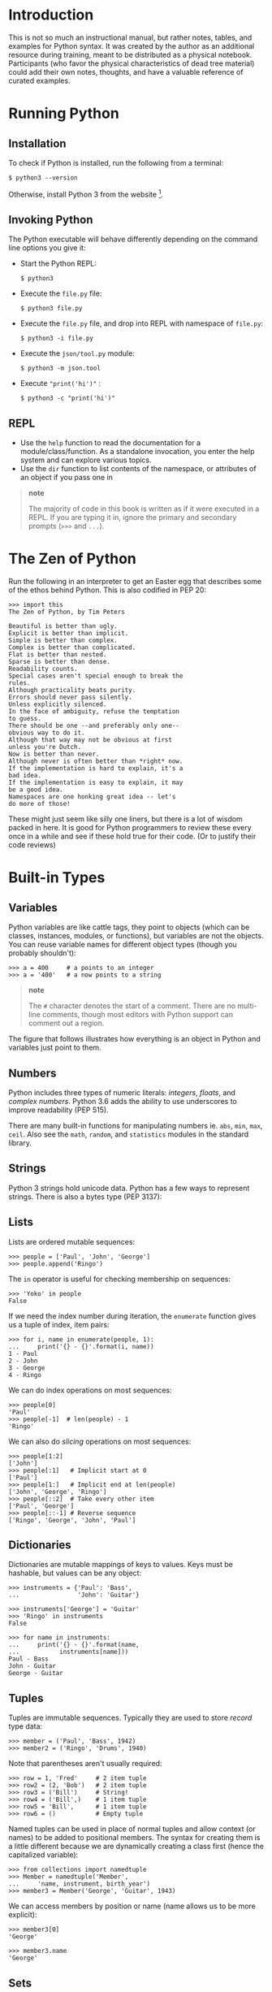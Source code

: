 * Introduction

This is not so much an instructional manual, but rather notes, tables,
and examples for Python syntax. It was created by the author as an
additional resource during training, meant to be distributed as a
physical notebook. Participants (who favor the physical characteristics
of dead tree material) could add their own notes, thoughts, and have a
valuable reference of curated examples.

* Running Python

** Installation

To check if Python is installed, run the following from a terminal:

#+BEGIN_EXAMPLE
    $ python3 --version
#+END_EXAMPLE

Otherwise, install Python 3 from the website  [1].

** Invoking Python

The Python executable will behave differently depending on the command
line options you give it:

-  Start the Python REPL:

   #+BEGIN_EXAMPLE
       $ python3
   #+END_EXAMPLE

-  Execute the =file.py= file:

   #+BEGIN_EXAMPLE
       $ python3 file.py
   #+END_EXAMPLE

-  Execute the =file.py= file, and drop into REPL with namespace of
   =file.py=:

   #+BEGIN_EXAMPLE
       $ python3 -i file.py
   #+END_EXAMPLE

-  Execute the =json/tool.py= module:

   #+BEGIN_EXAMPLE
       $ python3 -m json.tool
   #+END_EXAMPLE

-  Execute ="print('hi')"= :

   #+BEGIN_EXAMPLE
       $ python3 -c "print('hi')"
   #+END_EXAMPLE

** REPL

-  Use the =help= function to read the documentation for a
   module/class/function. As a standalone invocation, you enter the help
   system and can explore various topics.
-  Use the =dir= function to list contents of the namespace, or
   attributes of an object if you pass one in

#+BEGIN_QUOTE
  *note*

  The majority of code in this book is written as if it were executed in
  a REPL. If you are typing it in, ignore the primary and secondary
  prompts (=>>>= and =...=).
#+END_QUOTE

* The Zen of Python

Run the following in an interpreter to get an Easter egg that describes
some of the ethos behind Python. This is also codified in PEP 20:

#+BEGIN_EXAMPLE
    >>> import this
    The Zen of Python, by Tim Peters

    Beautiful is better than ugly.
    Explicit is better than implicit.
    Simple is better than complex.
    Complex is better than complicated.
    Flat is better than nested.
    Sparse is better than dense.
    Readability counts.
    Special cases aren't special enough to break the
    rules.
    Although practicality beats purity.
    Errors should never pass silently.
    Unless explicitly silenced.
    In the face of ambiguity, refuse the temptation
    to guess.
    There should be one --and preferably only one--
    obvious way to do it.
    Although that way may not be obvious at first
    unless you're Dutch.
    Now is better than never.
    Although never is often better than *right* now.
    If the implementation is hard to explain, it's a
    bad idea.
    If the implementation is easy to explain, it may
    be a good idea.
    Namespaces are one honking great idea -- let's
    do more of those!
#+END_EXAMPLE

These might just seem like silly one liners, but there is a lot of
wisdom packed in here. It is good for Python programmers to review these
every once in a while and see if these hold true for their code. (Or to
justify their code reviews)

* Built-in Types

** Variables

Python variables are like cattle tags, they point to objects (which can
be classes, instances, modules, or functions), but variables are not the
objects. You can reuse variable names for different object types (though
you probably shouldn't):

#+BEGIN_EXAMPLE
    >>> a = 400     # a points to an integer
    >>> a = '400'   # a now points to a string
#+END_EXAMPLE

#+BEGIN_QUOTE
  *note*

  The =#= character denotes the start of a comment. There are no
  multi-line comments, though most editors with Python support can
  comment out a region.
#+END_QUOTE

The figure that follows illustrates how everything is an object in
Python and variables just point to them.

#+CAPTION: Illustration of reusing the same variable

[[file:./img/py/rebind.png]]
\clearpage
** Numbers

Python includes three types of numeric literals: /integers/, /floats/,
and /complex numbers/. Python 3.6 adds the ability to use underscores to
improve readability (PEP 515).

There are many built-in functions for manipulating numbers ie. =abs=,
=min=, =max=, =ceil=. Also see the =math=, =random=, and =statistics=
modules in the standard library.

** Strings

Python 3 strings hold unicode data. Python has a few ways to represent
strings. There is also a bytes type (PEP 3137):

** Lists

Lists are ordered mutable sequences:

#+BEGIN_EXAMPLE
    >>> people = ['Paul', 'John', 'George']
    >>> people.append('Ringo')
#+END_EXAMPLE

The =in= operator is useful for checking membership on sequences:

#+BEGIN_EXAMPLE
    >>> 'Yoko' in people
    False
#+END_EXAMPLE

If we need the index number during iteration, the =enumerate= function
gives us a tuple of index, item pairs:

#+BEGIN_EXAMPLE
    >>> for i, name in enumerate(people, 1):
    ...     print('{} - {}'.format(i, name))
    1 - Paul
    2 - John
    3 - George
    4 - Ringo
#+END_EXAMPLE

We can do index operations on most sequences:

#+BEGIN_EXAMPLE
    >>> people[0]
    'Paul'
    >>> people[-1]  # len(people) - 1
    'Ringo'
#+END_EXAMPLE

We can also do /slicing/ operations on most sequences:

#+BEGIN_EXAMPLE
    >>> people[1:2]
    ['John']
    >>> people[:1]   # Implicit start at 0
    ['Paul']
    >>> people[1:]   # Implicit end at len(people)
    ['John', 'George', 'Ringo']
    >>> people[::2]  # Take every other item
    ['Paul', 'George']
    >>> people[::-1] # Reverse sequence
    ['Ringo', 'George', 'John', 'Paul']
#+END_EXAMPLE

** Dictionaries

Dictionaries are mutable mappings of keys to values. Keys must be
hashable, but values can be any object:

#+BEGIN_EXAMPLE
    >>> instruments = {'Paul': 'Bass',
    ...                'John': 'Guitar'}

    >>> instruments['George'] = 'Guitar'
    >>> 'Ringo' in instruments
    False

    >>> for name in instruments:
    ...     print('{} - {}'.format(name,
    ...           instruments[name]))
    Paul - Bass
    John - Guitar
    George - Guitar
#+END_EXAMPLE

** Tuples

Tuples are immutable sequences. Typically they are used to store
/record/ type data:

#+BEGIN_EXAMPLE
    >>> member = ('Paul', 'Bass', 1942)
    >>> member2 = ('Ringo', 'Drums', 1940)
#+END_EXAMPLE

Note that parentheses aren't usually required:

#+BEGIN_EXAMPLE
    >>> row = 1, 'Fred'     # 2 item tuple
    >>> row2 = (2, 'Bob')   # 2 item tuple
    >>> row3 = ('Bill')     # String!
    >>> row4 = ('Bill',)    # 1 item tuple
    >>> row5 = 'Bill',      # 1 item tuple
    >>> row6 = ()           # Empty tuple
#+END_EXAMPLE

Named tuples can be used in place of normal tuples and allow context (or
names) to be added to positional members. The syntax for creating them
is a little different because we are dynamically creating a class first
(hence the capitalized variable):

#+BEGIN_EXAMPLE
    >>> from collections import namedtuple
    >>> Member = namedtuple('Member',
    ...     'name, instrument, birth_year')
    >>> member3 = Member('George', 'Guitar', 1943)
#+END_EXAMPLE

We can access members by position or name (name allows us to be more
explicit):

#+BEGIN_EXAMPLE
    >>> member3[0]
    'George'

    >>> member3.name
    'George'
#+END_EXAMPLE

** Sets

A set is a mutable unordered collection that cannot contain duplicates.
Sets are used to remove duplicates and test for membership:

#+BEGIN_EXAMPLE
    >>> digits = [0, 1, 1, 2, 3, 4, 5, 6,
    ...     7, 8, 9]
    >>> digit_set = set(digits)   # remove extra 1

    >>> 9 in digit_set
    True
#+END_EXAMPLE

Sets are useful because they provide /set operations/, such as union
(=|=), intersection (=&=), difference (=-=), and xor (=^=):

#+BEGIN_EXAMPLE
    >>> odd = {1, 3, 5, 7, 9}
    >>> prime = set([2, 3, 5, 7])
    >>> even = digit_set - odd
    >>> even
    {0, 2, 4, 6, 8}

    >>> prime & even  # in intersection
    {2}

    >>> odd | even    # in both
    {0, 1, 2, 3, 4, 5, 6, 7, 8, 9}

    >>> even ^ prime  # not in both
    {0, 3, 4, 5, 6, 7, 8}
#+END_EXAMPLE


#+BEGIN_QUOTE
  *note*

  There is no literal syntax for an empty set. You need to use:

  #+BEGIN_EXAMPLE
      >>> empty = set()
  #+END_EXAMPLE
#+END_QUOTE

\clearpage
* Built in Functions

In the default namespace you have access to various callables:

* Unicode

Python 3 represents strings as Unicode. We can /encode/ strings to a
series of bytes such as UTF-8. If we have bytes, we can /decode/ them to
a Unicode string:

#+BEGIN_EXAMPLE
    >>> x_sq = 'x²'
    >>> x_sq.encode('utf-8')
    b'x\xc2\xb2'

    >>> utf8_bytes = b'x\xc2\xb2'
    >>> utf8_bytes.decode('utf-8')
    'x²'
#+END_EXAMPLE

If you have the unicode glyph, you can use that directly. Alternatively,
you can enter a code point using =\u= followed by the 16-bit hex value
xxxx. For larger code points, use =\U= followed by xxxxxxxx. If you have
the Unicode name (obtained by consulting tables at unicode.org), you can
use the =\N= syntax. The following are equivalent:

#+BEGIN_EXAMPLE
    >>> result = 'x²'
    >>> result = 'x\u00b2'
    >>> result = 'x\N{SUPERSCRIPT TWO}'
#+END_EXAMPLE

#+CAPTION: Image illustrating /encoding/ a Unicode string to a byte
representation. In this case, we convert to UTF-8. There are other byte
encodings for this string. If we have a UTF-8 byte string, we can
/decode/ it into a Unicode string. Note that we should be explicit about
the decoding as there are potentially other encodings that we could
decode to that might give the user erroneous data, or /mojibake/.

[[file:./img/py/uniencode.png]]
* String Formatting

Most modern Python code uses the =.format= method (PEP 3101) to create
strings from other parts. The format method uses ={}= as a placeholder.

Inside of the placeholder we can provide different specifiers:

-  ={0}= - reference first positional argument
-  ={}= - reference implicit positional argument
-  ={result}= - reference keyword argument
-  ={bike.tire}= - reference attribute of argument
-  ={names[0]}= - reference first element of argument

#+BEGIN_EXAMPLE
    >>> person = {'name': 'Paul',
    ...     'instrument': 'Bass'}
    >>> inst = person['instrument']


    >>> print("Name: {} plays: {}".format(
    ...     person['name'], inst))
    Name: Paul plays: Bass
#+END_EXAMPLE

or:

#+BEGIN_EXAMPLE
    >>> print("Name: {name} "
    ...       "plays: {inst}".format(
    ...       name=person['name'], inst=inst))
    Name: Paul plays: Bass
#+END_EXAMPLE

You can also use /f-strings/ in Python 3.6 (see PEP 498):

#+BEGIN_EXAMPLE
    >>> print(f'Name: {person["name"]} plays: {inst}')
    Name: Paul plays: Bass
#+END_EXAMPLE

F-strings inspect variables that are available and allow you to inline
methods, or attributes from those variables.

** Conversion Flags

You can provide a /conversion flag/ inside the placeholder.

-  =!s= - Call =str()= on argument
-  =!r= - Call =repr()= on argument
-  =!a= - Call =ascii()= on argument

#+BEGIN_EXAMPLE
    >>> class Cat:
    ...     def __init__(self, name):
    ...         self.name = name
    ...     def __format__(self, data):
    ...         return "Format"
    ...     def __str__(self):
    ...         return "Str"
    ...     def __repr__(self):
    ...         return "Repr"

    >>> cat = Cat("Fred")
    >>> print("{} {!s} {!a} {!r}".format(cat, cat, cat,
    ...       cat))
    Format Str Repr Repr
#+END_EXAMPLE

** Format Specification

You can provide a format specification following a colon. The grammar
for format specification is as follows:

#+BEGIN_EXAMPLE
    [[fill]align][sign][#][0][width][grouping_option]
    [.precision][type]
#+END_EXAMPLE

The following table lists the field meanings.

| Field              | Meaning                            |
|--------------------+------------------------------------|
| fill               | Fills in space with =align=        |
| align              | =<=-left align,                    |
|                    | =>=-right align,                   |
|                    | =^=-center align,                  |
|                    | ===-put padding after sign         |
| sign               | =+=-for all number,                |
|                    | =-=-only negative,                 |
|                    | /space/-leading space for          |
|                    | positive, sign on negative         |
| #                  | Prefix integers. =Ob=-binary,      |
|                    | =0o=-octal, =0x=-hex               |
| 0                  | Enable zero padding                |
| width              | Minimum field width                |
| grouping\_option   | =,=-Use comma for thousands        |
|                    | separator, =_=-Use underscore      |
|                    | for thousands separator            |
| .precision         | Digits after period (floats).      |
|                    | Max string length (non-numerics)   |
| type               | =s=-string format (default)        |
|                    | see Integer and Float charts       |

The tables below lists the various options we have for formatting
integer and floating point numbers.

| Integer Types   | Meaning                          |
|-----------------+----------------------------------|
| =b=             | binary                           |
| =c=             | character - convert to unicode   |
|                 | character                        |
| =d=             | decimal (default)                |
| =n=             | decimal with locale specific     |
|                 | separators                       |
| =o=             | octal                            |
| =x=             | hex (lower-case)                 |
| =X=             | hex (upper-case)                 |

| Float Types   | Meaning                            |
|---------------+------------------------------------|
| =e=/=E=       | Exponent. Lower/upper-case e       |
| =f=           | Fixed point                        |
| =g=/=G=       | General. Fixed with exponent for   |
|               | large,                             |
|               | and small numbers (=g= default)    |
| =n=           | =g= with locale specific           |
|               | separators                         |
| =%=           | Percentage (multiplies by 100)     |

** Some =format= Examples

Here are a few examples of using =.format=. Let's format a string in the
center of 12 characters surrounded by =*=. =*= is the /fill/ character,
=^= is the /align/ field, and =12= is the /width/ field:

#+BEGIN_EXAMPLE
    >>> "Name: {:*^12}".format("Ringo")
    'Name: ***Ringo****'
#+END_EXAMPLE

Next, we format a percentage using a width of 10, one decimal place and
the sign before the width padding. === is the /align/ field, =10.1= are
the /width/ and /precision/ fields, and =%= is the /float type/, which
converts the number to a percentage:

#+BEGIN_EXAMPLE
    >>> "Percent: {:=10.1%}".format(-44/100)
    'Percent: -    44.0%'
#+END_EXAMPLE

Below is a binary and a hex conversion. The /integer type/ field is set
to =b= and =x= respectively:

#+BEGIN_EXAMPLE
    >>> "Binary: {:#b}".format(12)
    'Binary: 0b1100'

    >>> "Hex: {:#x}".format(12)
    'Hex: 0xc'
#+END_EXAMPLE

* Files

The =open= function will take a file path and mode as input and return a
file handle. There are various modes to open a file, depending on the
content and your needs. If you open the file in binary mode, you will
get bytes out. In text mode you will get strings back:

** Writing Files

We use a context manager with a file to ensure that the file is closed
when the context block exits.

#+BEGIN_EXAMPLE
    >>> with open('/tmp/names.txt', 'w') as fout:
    ...     fout.write('Paul\r\nJohn\n')
    ...     fout.writelines(['Ringo\n', 'George\n'])
#+END_EXAMPLE

** Reading Files

With an opened text file, you can iterate over the lines. This saves
memory as the lines are read in as needed:

#+BEGIN_EXAMPLE
    >>> with open('/tmp/names.txt') as fin:
    ...     for line in fin:
    ...         print(repr(line))
    'Paul\n'
    'John\n'
    'Ringo\n'
    'George\n'
#+END_EXAMPLE

* Functions

** Defining functions

Functions may take input, do some processing, and return output. You can
provide a docstring directly following the name and parameters of the
function:

#+BEGIN_EXAMPLE
    >>> def add_numbers(x, y):
    ...     """ add_numbers sums up x and y
    ... 
    ...     Arguments:
    ...     x -- object that supports addition
    ...     y -- object that supports addition
    ...     """
    ...     return x + y
#+END_EXAMPLE

#+BEGIN_QUOTE
  *note*

  We use whitespace to specify a block in Python. We typically indent
  following a colon. PEP 8 recommends using 4 spaces. Don't mix tabs and
  spaces.
#+END_QUOTE

We can create anonymous functions using the =lambda= statement. Because
they only allow an expression following the colon, it is somewhat
crippled in functionality. They are commonly used as a =key= argument to
=sorted=, =min=, or =max=:

#+BEGIN_EXAMPLE
    >>> add = lambda x, y: x + y
    >>> add(4, 5)
    9
#+END_EXAMPLE

Functions can have /default/ arguments. Be careful with mutable types
here, as the default is bound to the function when the function is
created, not when it is called:

#+BEGIN_EXAMPLE
    >>> def add_n(x, n=42):
    ...     return x + n

    >>> add_n(10)
    52
    >>> add_n(3, -10)
    -7
#+END_EXAMPLE

Functions can support variable positional arguments:

#+BEGIN_EXAMPLE
    >>> def add_many(*args):
    ...     result = 0
    ...     for arg in args:
    ...          result += arg
    ...     return result

    >>> add_many()
    0
    >>> add_many(1)
    1
    >>> add_many(42, 3.14)
    45.14
#+END_EXAMPLE

Functions can support variable keyword arguments:

#+BEGIN_EXAMPLE
    >>> def add_kwargs(**kwargs):
    ...     result = 0
    ...     for key in kwargs:
    ...         result += kwargs[key]
    ...     return result

    >>> add_kwargs(x=1, y=2, z=3)
    6

    >>> add_kwargs()
    0

    >>> add_kwargs(4)
    Traceback (most recent call last):
      ...
    TypeError: add_kwargs() takes 0 positional arguments
    but 1 was given
#+END_EXAMPLE

You can indicate the end of positional parameters by using a single =*=.
This gives you keyword only parameters (PEP 3102):

#+BEGIN_EXAMPLE
    >>> def add_points(*, x1=0, y1=0, x2=0, y2=0):
    ...     return x1 + x2, y1 + y2

    >>> add_points(x1=1, y1=1, x2=3, y2=4)
    (4, 5)

    >>> add_points(1, 1, 3, 4)
    Traceback (most recent call last):
      ... 
    TypeError: add_points() takes 0 positional arguments
    but 4 were given
#+END_EXAMPLE

** Calling Functions

You can also use =*= and =**= to /unpack/ sequence and dictionary
arguments:

#+BEGIN_EXAMPLE
    >>> def add_all(*args, **kwargs):
    ...     """Add all arguments"""
    ...     result = 0
    ...     for num in args + tuple(kwargs.values()):
    ...         result += num
    ...     return result

    >>> sizes = (2, 4.5)
    >>> named_sizes = {"this": 3, "that": 1}
#+END_EXAMPLE

The following two examples are the equivalent:

#+BEGIN_EXAMPLE
    >>> add_all(*sizes)
    6.5

    >>> add_all(sizes[0], sizes[1])
    6.5
#+END_EXAMPLE

The following two examples are the equivalent:

#+BEGIN_EXAMPLE
    >>> add_all(**named_sizes)
    4

    >>> add_all(this=3, that=1)
    4
#+END_EXAMPLE

You can also combine =*= and =**= on invocation:

#+BEGIN_EXAMPLE
    >>> add_all(*sizes, **named_sizes)
    10.5
#+END_EXAMPLE

You can get help on a function that has a docstring by using =help=:

#+BEGIN_EXAMPLE
    >>> help(add_all)
    Help on function add_all in module __main__:

    add_all(*args, **kwargs)
        Add all arguments
#+END_EXAMPLE

* Classes

Python supports object oriented programming but doesn't require you to
create classes. You can use the built-in data structures to great
effect. Here's a class for a simple bike. The class attribute,
=num_passengers=, is shared for all instances of =Bike=. The instance
attributes, =size= and =ratio=, are unique to each instance:

#+BEGIN_EXAMPLE
    >>> class Bike:
    ...     ''' Represents a bike '''
    ...     num_passengers = 1   # class attribute
    ...     
    ...     def __init__(self, wheel_size,
    ...                  gear_ratio):
    ...         ''' Create a bike specifying the
    ...         wheel size, and gear ratio '''
    ...         # instance attributes
    ...         self.size = wheel_size   
    ...         self.ratio = gear_ratio
    ...
    ...     def gear_inches(self):
    ...         return self.ratio * self.size
#+END_EXAMPLE

We can call the constructor (=__init__=), by invoking the class name.
Note that =self= is the instance, but Python passes that around for us
automatically:

#+BEGIN_EXAMPLE
    >>> bike = Bike(26, 34/13)
    >>> print(bike.gear_inches())
    68.0
#+END_EXAMPLE

We can access both class attributes and instance attributes on the
instance:

#+BEGIN_EXAMPLE
    >>> bike.num_passengers
    1

    >>> bike.size
    26
#+END_EXAMPLE

If an attribute is not found on the instance, Python will then look for
it on the class, it will look through the parent classes to continue to
try and find it. If the lookup is unsuccessful, an =AttributeError= is
raised.

** Subclasses

To subclass a class, simply place the parent class name in parentheses
following the class name in the declaration. We can call the =super=
function to gain access to parent methods:

#+BEGIN_EXAMPLE
    >>> class Tandem(Bike):
    ...     num_passengers = 2
    ...
    ...     def __init__(self, wheel_size, rings, cogs):
    ...         self.rings = rings
    ...         self.cogs = cogs
    ...         ratio = rings[0] / cogs[0]
    ...         super().__init__(wheel_size, ratio)
    ...
    ...     def shift(self, ring_idx, cog_idx):
    ...         self.ratio = self.rings[ring_idx] \
    ...              / self.cogs[cog_idx]
    ...
#+END_EXAMPLE

#+BEGIN_QUOTE
  *note*

  In the above example, we used a =\= to indicate that the line
  continued on the following line. This is usually required unless there
  is an implicit line continuation with an opening brace that hasn't
  been closed (=(=, =[=, or ={=).
#+END_QUOTE

The instance of the subclass can call methods that are defined on its
class or the parent class:

#+BEGIN_EXAMPLE
    >>> tan = Tandem(26, [42, 36], [24, 20, 15, 11])
    >>> tan.shift(1, -1)
    >>> tan.gear_inches()
    85.0909090909091
#+END_EXAMPLE

** Class Methods and Static Methods

The =classmethod= decorator is used to create methods that you can
invoke directly on the class. This allows us to create alternate
constructors. Note that the implicit first argument is the class,
commonly named =cls= (as =class= is a keyword and will error out):

#+BEGIN_EXAMPLE
    >>> INCHES_PER_METER = 39.37

    >>> class MountainBike(Bike):
    ...     @classmethod
    ...     def from_metric(cls, size_meters, ratio):
    ...          return cls(size_meters *
    ...                     INCHES_PER_METER,
    ...                     ratio)


    >>> mtn = MountainBike.from_metric(.559, 38/11)
    >>> mtn.gear_inches()
    76.0270490909091
#+END_EXAMPLE

#+BEGIN_QUOTE
  *note*

  In the above example, we had an implicit line continuation without a
  backslash, because there was a =(= on the line.
#+END_QUOTE

The =staticmethod= decorator lets you attach functions to a class. (I
don't like them, just use a function). Note that they don't get an
implicit first argument. It can be called on the instance or the class:

#+BEGIN_EXAMPLE
    >>> class Recumbent(Bike):
    ...     @staticmethod
    ...     def is_fast():
    ...         return True

    >>> Recumbent.is_fast()
    True

    >>> lawnchair = Recumbent(20, 4)
    >>> lawnchair.is_fast()
    True
#+END_EXAMPLE

** Properties

If you want to have actions occur under the covers on attribute access,
you can use properties to do that:

#+BEGIN_EXAMPLE
    >>> class Person:
    ...     def __init__(self, name):
    ...         self._name = name
    ...
    ...     @property
    ...     def name(self):
    ...         if self._name == 'Richard':
    ...             return 'Ringo'
    ...         return self._name
    ...
    ...     @name.setter
    ...     def name(self, value):
    ...         self._name = value
    ...
    ...     @name.deleter
    ...     def name(self):
    ...         del self._name
#+END_EXAMPLE

Rather than calling the =.name()= method, we access the attribute:

#+BEGIN_EXAMPLE
    >>> p = Person('Richard')
    >>> p.name
    'Ringo'

    >>> p.name = 'Fred'
#+END_EXAMPLE

* Looping

You can loop over objects in a sequence:

#+BEGIN_EXAMPLE
    >>> names = ['John', 'Paul', 'Ringo']
    >>> for name in names:
    ...    print(name)
    John
    Paul
    Ringo
#+END_EXAMPLE

The =break= statement will pop you out of a loop:

#+BEGIN_EXAMPLE
    >>> for name in names:
    ...    if name == 'Paul':
    ...        break
    ...    print(name)
    John
#+END_EXAMPLE

The =continue= statement skips over the body of the loop and /continues/
at the next item of iteration:

#+BEGIN_EXAMPLE
    >>> for name in names:
    ...    if name == 'Paul':
    ...        continue
    ...    print(name)
    John
    Ringo
#+END_EXAMPLE

You can use the =else= statement to indicate that every item was looped
over, and a =break= was never encountered:

#+BEGIN_EXAMPLE
    >>> for name in names:
    ...     if name == 'George':
    ...          break
    ... else:
    ...     raise ValueError("No Georges")
    Traceback (most recent call last):
      ...
    ValueError: No Georges
#+END_EXAMPLE

Don't loop over index values (=range(len(names))=). Use =enumerate=:

#+BEGIN_EXAMPLE
    >>> for i, name in enumerate(names, 1):
    ...     print("{}. {}".format(i, name))
    1. John
    2. Paul
    3. Ringo
#+END_EXAMPLE

** =while= Loops

You can use =while= loops to create loops as well. If it is an infinite
loop, you can break out of it:

#+BEGIN_EXAMPLE
    >>> done = False
    >>> while not done:
    ...     # some work
    ...     done = True
#+END_EXAMPLE

** Iteration Protocol

To make an iterator implement =__iter__= and =__next__=:

#+BEGIN_EXAMPLE
    >>> class fib:
    ...     def __init__(self, limit=None):
    ...         self.val1 = 1
    ...         self.val2 = 1
    ...         self.limit = limit
    ...
    ...     def __iter__(self):
    ...         return self
    ...
    ...     def __next__(self):
    ...         val = self.val1 
    ...         self.val1 = self.val2
    ...         self.val2 = val + self.val1
    ...         if self.limit is not None and \
    ...             val < self.limit:
    ...             return val
    ...         raise StopIteration
#+END_EXAMPLE

Use the iterator in a loop:

#+BEGIN_EXAMPLE
    >>> e = fib(6)
    >>> for val in e:
    ...    print(val)
    1
    1
    2
    3
    5
#+END_EXAMPLE

Unrolling the protocol:

#+BEGIN_EXAMPLE
    >>> e = fib(6)
    >>> it = iter(e)  # calls e.__iter__()
    >>> next(it)      # calls it.__next__()
    1
    >>> next(it)
    1
    >>> next(it)
    2
    >>> next(it)
    3
    >>> next(it)
    5
    >>> next(it)
    Traceback (most recent call last):
      ...
    StopIteration
#+END_EXAMPLE

* Conditionals

Python has an =if= statement with zero or more =elif= statements, and an
optional =else= statement at the end. In Python, the word =elif= is
Dutch for /else if/:

#+BEGIN_EXAMPLE
    >>> grade = 72

    >>> def letter_grade(grade):
    ...     if grade > 90:
    ...         return 'A'
    ...     elif grade > 80:
    ...         return 'B'
    ...     elif grade > 70:
    ...         return 'C'
    ...     else:
    ...         return 'D'

    >>> letter_grade(grade)
    'C'
#+END_EXAMPLE

Python supports the following tests: =>=, =>==, =<=, =<==, ====, and
=!==. For boolean operators use =and=, =or=, and =not= (=&=, =|=, and
=^= are the bitwise operators).

Note that Python also supports /range comparisons/:

#+BEGIN_EXAMPLE
    >>> x = 4
    >>> if 3 < x < 5:
    ...     print("Four!")
    Four!
#+END_EXAMPLE

Python does not have a switch statement, often dictionaries are used to
support a similar construct:

#+BEGIN_EXAMPLE
    >>> def add(x, y):
    ...     return x + y

    >>> def sub(x, y):
    ...     return x - y

    >>> ops = {'+': add, '-': sub}

    >>> op = '+'
    >>> a = 2
    >>> b = 3
    >>> ops[op](a, b)
    5
#+END_EXAMPLE

** Truthiness

You can define the =__bool__= method to teach your classes how to act in
a boolean context. If that doesn't exists, Python will use =__len__=,
and finally default to =True=.

The following table lists /truthy/ and /falsey/ values:

| Truthy               | Falsey                |
|----------------------+-----------------------|
| =True=               | =False=               |
| Most objects         | =None=                |
| =1=                  | =0=                   |
| =3.2=                | =0.0=                 |
| =[1, 2]=             | =[]= (empty list)     |
| ={'a': 1, 'b': 2}=   | ={}= (empty dict)     |
| ='string'=           | =""= (empty string)   |
| ='False'=            |                       |
| ='0'=                |                       |

* Exceptions

Python can catch one or more exceptions (PEP 3110). You can provide a
chain of different exceptions to catch if you want to react differently.
A few hints:

-  Try to keep the block of the =try= statement down to the code that
   throws exceptions
-  Be specific about the exceptions that you catch
-  If you want to inspect the exception, use =as= to create a variable
   to point to it

If you use a bare =raise= inside of an =except= block, Python's
traceback will point back to the location of the original exception,
rather than where it is raised from.

#+BEGIN_EXAMPLE
    >>> def avg(seq):
    ...     try:
    ...         result = sum(seq) / len(seq)
    ...     except ZeroDivisionError as e:
    ...         return None
    ...     except Exception:
    ...         raise
    ...     return result


    >>> avg([1, 2, 4]) 
    2.3333333333333335

    >>> avg([]) is None
    True

    >>> avg('matt')
    Traceback (most recent call last):
      ...
    TypeError: unsupported operand type(s) for +: 'int'
    and 'str'
#+END_EXAMPLE

** Raising Exceptions

You can raise an exception using the =raise= statement (PEP 3109):

#+BEGIN_EXAMPLE
    >>> def bad_code(x):
    ...     raise ValueError('Bad code')

    >>> bad_code(1)
    Traceback (most recent call last):
      ...
    ValueError: Bad code
#+END_EXAMPLE

* Decorators

A decorator (PEP 318) allows us to insert logic before and after a
function is called. You can define a decorator with a function that
takes a function as input and returns a function as output. Here is the
identity decorator:

#+BEGIN_EXAMPLE
    >>> def identity(func):
    ...     return func
#+END_EXAMPLE

We can decorate a function with it like this:

#+BEGIN_EXAMPLE
    >>> @identity
    ... def add(x, y):
    ...     return x + y
#+END_EXAMPLE

A more useful decorator can inject logic before and after calling the
original function. To do this we create a function inside of the
function and return that:

#+BEGIN_EXAMPLE
    >>> import functools
    >>> def verbose(func):
    ...     @functools.wraps(func)
    ...     def inner(*args, **kwargs):
    ...         print("Calling with:{} {}".format(args,
    ...               kwargs))
    ...         res = func(*args, **kwargs)
    ...         print("Result:{}".format(res))
    ...         return res
    ...     return inner
#+END_EXAMPLE

Above, we use print functions to illustrate before/after behavior,
otherwise this is very similar to identity decorator.

There is a special syntax for applying the decorator. We put =@= before
the decorator name and place that on a line directly above the function
we wish to decorate. Using the =@verbose= line before a function
declaration is syntactic sugar for re-assigning the variable pointing to
the function to the result of calling the decorator with the function
passed into it:

#+BEGIN_EXAMPLE
    >>> @verbose
    ... def sub(x, y):
    ...     return x - y
#+END_EXAMPLE

This could also be written as, =sub = verbose(sub)=. Note that our
decorated function will still call our original function, but add in
some =print= statements:

#+BEGIN_EXAMPLE
    >>> sub(5, 4)
    Calling with:(5, 4) {}
    Result:1
    1
#+END_EXAMPLE

** Parameterized Decorators

Because we can use closures to create functions, we can use closures to
create decorators as well. This is very similar to our decorator above,
but now we make a function that will return a decorator. Based on the
inputs to that function, we can control (or parameterize) the behavior
of the decorator:

\clearpage
#+BEGIN_EXAMPLE
    >>> def verbose_level(level):
    ...     def verbose(func):
    ...         @functools.wraps(func)
    ...         def inner(*args, **kwargs):
    ...             for i in range(level):  # parameterized!
    ...                 print("Calling with:{} {}".format(
    ...                       args, kwargs))
    ...             res = func(*args, **kwargs)
    ...             print("Result:{}".format(res))
    ...             return res
    ...         return inner
    ...     return verbose
#+END_EXAMPLE

When you decorate with parameterized decorators, the decoration looks
differently, because we need to invoke the function to create a
decorator:

#+BEGIN_EXAMPLE
    >>> @verbose_level(2)
    ... def div(x, y):
    ...     return x/y

    >>> div(1, 5)
    Calling with:(1, 5) {}
    Calling with:(1, 5) {}
    Result:0.2
    0.2
#+END_EXAMPLE

* Class Decorators and Metaclasses

Python allows you to dynamically create and modify classes. Class
decorators and metaclasses are two ways to do this.

** Class Decorators

You can decorate a class definition with a /class decorator/ (PEP 3129).
It is a function that takes a class as input and returns a class.

#+BEGIN_EXAMPLE
    >>> def add_chirp(cls):
    ...     'Class decorator to add speak method'
    ...     def chirp(self):
    ...         return "CHIRP"
    ...     cls.speak = chirp
    ...     return cls
    ... 
    >>> @add_chirp
    ... class Bird:
    ...     pass

    >>> b = Bird()
    >>> print(b.speak())
    CHIRP
#+END_EXAMPLE

** Creating Classes with =type=

You can use =type= to determine the type of an object, but you can also
provide the name, parents, and attributes map, and it will return a
class.

#+BEGIN_EXAMPLE
    >>> def howl(self):
    ...     return "HOWL"

    >>> parents = ()
    >>> attrs_map = {'speak': howl}
    >>> F = type('F', parents, attrs_map)

    >>> f = F()
    >>> print(f.speak())
    HOWL
#+END_EXAMPLE

** Metaclasses with Functions

In the class definition you can specify a metaclass (PEP 3115), which
can be a function or a class. Here is an example of a function that can
alter the class.

#+BEGIN_EXAMPLE
    >>> def meta(name, parents, attrs_map):
    ...     def bark(self):
    ...         return "WOOF!"
    ...     attrs_map['speak'] = bark
    ...     return type(name, parents, attrs_map)

    >>> class Dog(metaclass=meta):
    ...     pass

    >>> d = Dog()
    >>> print(d.speak())
    WOOF!
#+END_EXAMPLE

** Metaclasses with Classes

You can define a class decorator and use either =__new__= or =__init__=.
Typically most use =__new__= as it can alter attributes like
=__slots__=.

#+BEGIN_EXAMPLE
    >>> class CatMeta(type): # Needs to subclass type
    ...     def __new__(cls, name, parents, attrs_map):
    ...         # cls is CatMeta
    ...         # res is the class we are creating
    ...         res = super().__new__(cls, name,
    ...             parents, attrs_map)
    ...         def meow(self):
    ...             return "MEOW"
    ...         res.speak = meow
    ...         return res
    ... 
    ...     def __init__(cls, name, parents, attrs_map):
    ...         super().__init__(name, parents, attrs_map)

    >>> class Cat(metaclass=CatMeta):
    ...     pass

    >>> c = Cat()
    >>> print(c.speak())
    MEOW
#+END_EXAMPLE

* Generators

Generators (PEP 255) are functions that suspend their state as you
iterate over the results of them. Each =yield= statement returns the
next item of iteration and then /freezes/ the state of the function.
When iteration is resumed, the function continues from the point it was
frozen. Note, that the result of calling the function is a generator:

#+BEGIN_EXAMPLE
    >>> def fib_gen():
    ...     val1, val2 = 1, 1
    ...     while 1:
    ...         yield val1
    ...         val1, val2 = val2, (val1+val2)
#+END_EXAMPLE

We can simulate iteration by using the iteration protocol:

#+BEGIN_EXAMPLE
    >>> gen = fib_gen()
    >>> gen_iter = iter(gen)
    >>> next(gen_iter)
    1
    >>> next(gen_iter)
    1
    >>> next(gen_iter)
    2
    >>> next(gen_iter)
    3
#+END_EXAMPLE

* Coroutines

The =asyncio= library (PEP 3153) provides asynchronous I/O in Python 3.
We use =async def= to define a /coroutine function/ (see PEP 492). The
result of calling this is a /coroutine object/. Inside a coroutine we
can use =var = await future= to suspend the coroutine and wait for
=future= to return. We can also await another coroutine. A coroutine
object may be created but isn't run until an event loop is running:

#+BEGIN_EXAMPLE
    >>> import asyncio
    >>> async def greeting():
    ...    print("Here they are!")

    >>> co = greeting()
    >>> co  # Not running
    <coroutine object greeting at 0x1087dcba0>

    >>> loop = asyncio.get_event_loop()
    >>> loop.run_until_complete(co)
    Here they are!
    >>> loop.close()
#+END_EXAMPLE

\clearpage
To return an object, use an =asyncio.Future=:

#+BEGIN_EXAMPLE
    >>> async def compute(future):
    ...     print("Starting...")
    ...     # Simulate IO...
    ...     res = await answer()
    ...     future.set_result(res)


    >>> async def answer():
    ...     await asyncio.sleep(1)
    ...     return 42

    >>> f = asyncio.Future()
    >>> loop = asyncio.get_event_loop()
    >>> loop.run_until_complete(compute(f))
    >>> loop.close()
    >>> f.result()
    42
#+END_EXAMPLE

#+BEGIN_QUOTE
  *note*

  =await= and =async= are /soft keywords/ in Python 3.6. You will get a
  warning if you use them for variable names. In Python 3.7, they will
  be reserved keywords.
#+END_QUOTE

#+BEGIN_QUOTE
  *note*

  For backwards compatibility in Python 3.4:

  -  =await= can be replaced with =yield from=
  -  =async def= can be replaced with a function decorated with
     =@asyncio.coroutine=
#+END_QUOTE

** Asynchronous Generators

Python 3.6 adds asynchronous generators (PEP 525). You can use the
=yield= statement in an =async def= function:

#+BEGIN_EXAMPLE
    >>> async def fib():
    ...     v1, v2 = 1, 1
    ...     while True:
    ...          # similate io
    ...          await asyncio.sleep(1)
    ...          yield v1
    ...          v1, v2 = v2, v1+v2
    ...          if v1 > 5:
    ...              break

    >>> async def get_results():
    ...    async for num in fib():
    ...        print(num)

    >>> loop = asyncio.get_event_loop()  
    >>> loop.run_until_complete(get_results())
    1  # sleeps for 1 sec before each print
    1
    2
    3
    5
    >>> loop.close()
#+END_EXAMPLE

* Comprehensions

Comprehension constructs allow us to combine the functional ideas behind
map and filter into an easy to read, single line of code. When you see
code that is aggregating into a list (or dict, set, or generator), you
can replace it with a list comprehension (or dict, set comprehension, or
generator expression). Here is an example of the code smell:

#+BEGIN_EXAMPLE
    >>> nums = range(10)
    >>> result = []
    >>> for num in nums:
    ...     if num % 2 == 0:  # filter
    ...         result.append(num*num)  # map
#+END_EXAMPLE

This can be specified with a list comprehension (PEP 202):

#+BEGIN_EXAMPLE
    >>> result = [num*num for num in nums
    ...           if num % 2 == 0]
#+END_EXAMPLE

To construct a list comprehension:

-  Assign the result (=result=) to brackets. The brackets signal to the
   reader of the code that a list will be returned:

   #+BEGIN_EXAMPLE
       result = [ ]
   #+END_EXAMPLE

-  Place the /for/ loop construct inside the brackets. No colons are
   necessary:

   #+BEGIN_EXAMPLE
       result = [for num in nums]
   #+END_EXAMPLE

-  Insert any operations that filter the accumulation after the for
   loop:

   #+BEGIN_EXAMPLE
       result = [for num in nums if num % 2 == 0]
   #+END_EXAMPLE

-  Insert the accumulated object (=num*num=) at the front directly
   following the left bracket. Insert parentheses around the object if
   it is a tuple:

   #+BEGIN_EXAMPLE
       result = [num*num for num in nums
                 if num % 2 == 0]
   #+END_EXAMPLE

** Set Comprehensions

If you replace the =[= with ={=, you will get a set comprehension (PEP
274) instead of a list comprehension:

#+BEGIN_EXAMPLE
    >>> {num*num for num in nums if num % 2 == 0}
    {0, 64, 4, 36, 16}
#+END_EXAMPLE

** Dict Comprehensions

If you replace the =[= with ={=, and separate the key and value with a
colon, you will get a dictionary comprehension (PEP 274):

#+BEGIN_EXAMPLE
    >>> {num:num*num for num in nums if num % 2 == 0}
    {0: 0, 2: 4, 4: 16, 6: 36, 8: 64}
#+END_EXAMPLE

#+BEGIN_QUOTE
  *note*

  In Python 3.6, dictionaries are now ordered by key entry. Hence the
  ordering above.
#+END_QUOTE

** Generator Expressions

If you replace the =[= with =(=, you will get a generator instead of a
list. This is called a /generator expression/ (PEP 289):

#+BEGIN_EXAMPLE
    >>> (num*num for num in nums if num % 2 == 0)
    <generator object <genexpr> at 0x10a6f8780>
#+END_EXAMPLE

** Asynchronous Comprehensions

Python 3.6 (PEP 530) gives us /asynchronous comprehensions/. You can add
=async= following what you are collecting to make it asynchronous. If
you had the following code:

#+BEGIN_EXAMPLE
    >>> async def process(aiter):
    ...     result = []
    ...     async for num in aiter:
    ...         if num % 2 == 0:  # filter
    ...             result.append(num*num)  # map
#+END_EXAMPLE

You could replace it with:

#+BEGIN_EXAMPLE
    >>> async def process(aiter):
    ...     result = [num*num async for num in aiter
    ...               if num % 2 == 0]
#+END_EXAMPLE

* Context Managers

If you find code where you need to make sure something happens before
/and/ after a block, a context manager (PEP 343) is a convenient way to
enforce that. Another code smell that indicates you could be using a
context manager is a =try=/=finally= block.

Context managers can be created with functions or classes.

If we were writing a Python module to write TeX, we might do something
like this to ensure that the environments are closed properly:

#+BEGIN_EXAMPLE
    >>> def start(env):
    ...     return '\\begin{{{}}}'.format(env)

    >>> def end(env):
    ...      return '\\end{{{}}}'.format(env)

    >>> def may_error():
    ...     import random
    ...     if random.random() < .5:
    ...         return 'content'
    ...     raise ValueError('Problem')


    >>> out = []
    >>> out.append(start('center'))

    >>> try:
    ...     out.append(may_error())
    ... except ValueError:
    ...     pass
    ... finally:
    ...     out.append(end('center'))
#+END_EXAMPLE

This code can use a context manager to be a little cleaner.

** Function Based Context Managers

To create a context manager with a function, decorate with
=contextlib.contextmanager=, and yield where you want to insert your
block:

#+BEGIN_EXAMPLE
    >>> import contextlib
    >>> @contextlib.contextmanager
    ... def env(name, content):
    ...     content.append('\\begin{{{}}}'.format(name))
    ...     try:
    ...         yield
    ...     except ValueError:
    ...         pass
    ...     finally:
    ...         content.append('\\end{{{}}}'.format(name))
#+END_EXAMPLE

Our code looks better now, and there will always be a closing tag:

#+BEGIN_EXAMPLE
    >>> out = []
    >>> with env('center', out):
    ...     out.append(may_error())

    >>> out
    ['\\begin{center}', 'content', '\\end{center}']
#+END_EXAMPLE

** Class Based Context Managers

To create a class based context manager, implement the =__enter__= and
=__exit__= methods:

#+BEGIN_EXAMPLE
    >>> class env:
    ...     def __init__(self, name, content):
    ...         self.name = name
    ...         self.content = content
    ...
    ...     def __enter__(self):
    ...         self.content.append('\\begin{{{}}}'.format(
    ...             self.name))
    ...
    ...     def __exit__(self, type, value, tb):
    ...         # if error in block, t, v, & tb
    ...         # have non None values
    ...         # return True to hide exception
    ...         self.content.append('\\end{{{}}}'.format(
    ...             self.name))
    ...         return True
#+END_EXAMPLE

The code looks the same as using the function based context manager:

#+BEGIN_EXAMPLE
    >>> out = []
    >>> with env('center', out):
    ...     out.append(may_error())

    >>> out  # may_error had an issue
    ['\\begin{center}', '\\end{center}']
#+END_EXAMPLE

** Context objects

Some context managers create objects that we can use while inside of the
context. The =open= context manager returns a file object:

#+BEGIN_EXAMPLE
    with open('/tmp/test.txt') as fin:
        # muck around with fin
#+END_EXAMPLE

To create an object in a function based context manager, simply =yield=
the object. In a class based context manager, return the object in the
=__enter__= method.

* Type Annotations

Python 3.6 (PEP 483 and 484) allows you to provide types for input and
output of functions. They can be used to:

-  Allow 3rd party libraries such as mypy  [2] to run static typing
-  Assist editors with type inference
-  Aid developers in understanding code

Types can be expressed as:

#+BEGIN_QUOTE

  -  Built-in classes
  -  Third party classes
  -  Abstract Base Classes
  -  Types found in the =types= module
  -  User-defined classes
#+END_QUOTE

A basic example:

#+BEGIN_EXAMPLE
    >>> def add(x: int, y: int) -> float:
    ...     return x + y

    >>> add(2, 3)
    5
#+END_EXAMPLE

Note that Python does not do type checking, you need to use something
like mypy:

#+BEGIN_EXAMPLE
    >>> add("foo", "bar")
    'foobar'
#+END_EXAMPLE

You can also specify the types of variables with a comment:

#+BEGIN_EXAMPLE
    >>> from typing import Dict
    >>> ages = {}  # type: Dict[str, int]
#+END_EXAMPLE

** The =typing= Module

This module allows you to provide hints for:

-  Callback functions
-  Generic containers
-  The =Any= type

To designate a class or function to not type check its annotations, use
the =@typing.no_type_check= decorator.

** Type Checking

Python 3.6 provides no support for type checking. You will need to
install a tool like =mypy=:

#+BEGIN_EXAMPLE
    $ pip install mypy
    $ python3 -m mypy script.py
#+END_EXAMPLE

* Scripts, Packages, and Modules

** Scripts

A script is a Python file that you invoke =python= on. Typically there
is a line near the bottom that looks like this:

#+BEGIN_EXAMPLE
    if __name__ == '__main__':
        # execute something
#+END_EXAMPLE

This test allows you to change the code path when you execute the code
versus when you import the code. The =__name__= attribute of a module is
set to ='__main__'= when you execute that module. Otherwise, if you
import the module, it will be the name of the module (without =.py=).

** Modules

Modules are files that end in =.py=. According to PEP 8, we lowercase
the module name and don't put underscores between the words in them. Any
module found in the =PYTHONPATH= environment variable or the =sys.path=
list, can be imported.

** Packages

A directory that has a file named =__init__.py= in it is a /package/. A
package can have modules in it as well as sub packages. The package
should be found in =PYTHONPATH= or =sys.path= to be imported. An example
might look like this:

#+BEGIN_EXAMPLE
    packagename/
      __init__.py
      module1.py
      module2.py
      subpackage/
        __init__.py
#+END_EXAMPLE

The =__init__.py= module can be empty or can import code from other
modules in the package to remove nesting in import statements.

** Importing

You can import a package or a module:

#+BEGIN_EXAMPLE
    import packagename
    import packagename.module1
#+END_EXAMPLE

Assume there is a =fib= function in =module1=. You have access to
everything in the namespace of the module you imported:

#+BEGIN_EXAMPLE
    import packagename.module1

    packagename.module1.fib()
#+END_EXAMPLE

To use this you will need to use the fully qualified name,
=packagename.module1.fib=. If you only want to import the =fib= use the
=from= variant:

#+BEGIN_EXAMPLE
    from packagename.module1 import fib

    fib()
#+END_EXAMPLE

You can also rename imports using =as=:

#+BEGIN_EXAMPLE
    from packagename.module1 import fib as package_fib

    package_fib()
#+END_EXAMPLE

* Environments

Python 3 includes the =venv= module for creating a sandbox for your
project or a /virtual environment/.

To create an environment on Unix systems, run:

#+BEGIN_EXAMPLE
    $ python3 -m venv /path/to/env
#+END_EXAMPLE

On Windows, run:

#+BEGIN_EXAMPLE
    c:\>c:\Python36\python -m venv c:\path\to\env
#+END_EXAMPLE

To enter or /activate/ the environment on Unix, run:

#+BEGIN_EXAMPLE
    $ source /path/to/env/bin/activate
#+END_EXAMPLE

On Windows, run:

#+BEGIN_EXAMPLE
    c:\>c:\path\to\env\Scripts\activate.bat
#+END_EXAMPLE

Your prompt should have the name of the active virtual environment in
parentheses. To /deactivate/ an environment on both platforms, just run
the following:

#+BEGIN_EXAMPLE
    (env) $ deactivate
#+END_EXAMPLE

** Installing Packages

You should now have a =pip= executable, that will install a package from
PyPI  [3] into your virtual environment:

#+BEGIN_EXAMPLE
    (env) $ pip install django
#+END_EXAMPLE

To uninstall a package run:

#+BEGIN_EXAMPLE
    (env) $ pip uninstall django
#+END_EXAMPLE

If you are having issues installing a package, you might want to look
into alternative Python distributions such as Anaconda  [4] that have
prepackaged many harder to install packages.

[1] [[http://python.org]]

[2] [[http://mypy-lang.org/]]

[3] [[https://pypi.python.org/pypi]]

[4] [[https://docs.continuum.io/anaconda/]]
